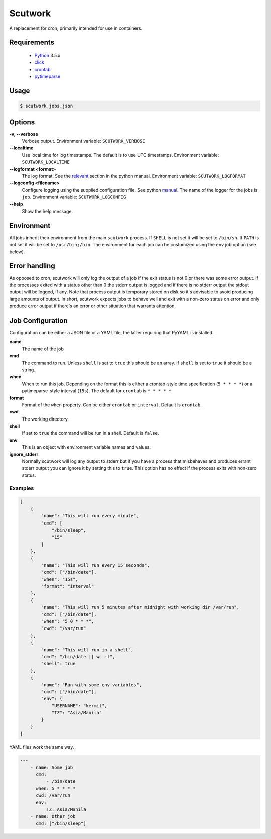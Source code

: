 Scutwork
++++++++

A replacement for cron, primarily intended for use in containers.

Requirements
============

    - `Python`_ 3.5.x
    - `click`_
    - `crontab`_
    - `pytimeparse`_

.. _Python: http://www.python.org/
.. _click: http://click.pocoo.org/
.. _crontab: http://click.pocoo.org/
.. _pytimeparse: http://click.pocoo.org/

Usage
=====

.. code-block:: sh

    $ scutwork jobs.json

Options
=======

**-v, --verbose**
    Verbose output. Environment variable: ``SCUTWORK_VERBOSE``

**--localtime**
    Use local time for log timestamps. The default is to use UTC timestamps.
    Environment variable: ``SCUTWORK_LOCALTIME``

**--logformat <format>**
    The log format. See the `relevant <https://docs.python.org/3/library/logging.html#logrecord-attributes>`_ section in the python manual.
    Environment variable: ``SCUTWORK_LOGFORMAT``

**--logconfig <filename>**
    Configure logging using the supplied configuration file. See python `manual <https://docs.python.org/3/library/logging.config.html>`_.
    The name of the logger for the jobs is ``job``.
    Environment variable: ``SCUTWORK_LOGCONFIG``

**--help**
    Show the help message.

Environment
===========
All jobs inherit their environment from the main ``scutwork`` process. If ``SHELL`` is not set it
will be set to ``/bin/sh``. If ``PATH`` is not set it will be set to ``/usr/bin;/bin``.
The environment for each job can be customized using the ``env`` job option (see below).

Error handling
==============
As opposed to cron, scutwork will only log the output of a job if the exit status is not 0
or there was some error output.
If the processes exited with a status other than 0 the stderr output is logged and if there
is no stderr output the stdout output will be logged, if any.
Note that process output is temporary stored on disk so it's advisable to avoid producing
large amounts of output.
In short, scutwork expects jobs to behave well and exit with a non-zero status on error and
only produce error output if there's an error or other situation that warrants attention.

Job Configuration
=================

Configuration can be either a JSON file or a YAML file, the latter requiring that PyYAML is installed.

**name**
    The name of the job

**cmd**
    The command to run. Unless ``shell`` is set to ``true`` this should be an array.
    If ``shell`` is set to ``true`` it should be a string.

**when**
    When to run this job. Depending on the format this is either a crontab-style
    time specification (``5 * * * *``) or a pytimeparse-style interval (``15s``). The default
    for ``crontab`` is ``* * * * *``.

**format**
    Format of the ``when`` property. Can be either ``crontab`` or ``interval``. Default is ``crontab``.

**cwd**
    The working directory.

**shell**
    If set to ``true`` the command will be run in a shell. Default is ``false``.

**env**
    This is an object with environment variable names and values.

**ignore_stderr**
    Normally scutwork will log any output to stderr but if you have a process
    that misbehaves and produces errant stderr output you can ignore it by setting
    this to ``true``. This option has no effect if the process exits with non-zero status.

Examples
--------
.. code-block:: json

    [
        {
            "name": "This will run every minute",
            "cmd": [
                "/bin/sleep",
                "15"
            ]
        },
        {
            "name": "This will run every 15 seconds",
            "cmd": ["/bin/date"],
            "when": "15s",
            "format": "interval"
        },
        {
            "name": "This will run 5 minutes after midnight with working dir /var/run",
            "cmd": ["/bin/date"],
            "when": "5 0 * * *",
            "cwd": "/var/run"
        },
        {
            "name": "This will run in a shell",
            "cmd": "/bin/date || wc -l",
            "shell": true
        },
        {
            "name": "Run with some env variables",
            "cmd": ["/bin/date"],
            "env": {
                "USERNAME": "kermit",
                "TZ": "Asia/Manila"
            }
        }
    ]

YAML files work the same way.

.. code-block:: yaml

    ---
        - name: Some job
          cmd:
              - /bin/date
          when: 5 * * * *
          cwd: /var/run
          env:
              TZ: Asia/Manila
        - name: Other job
          cmd: ["/bin/sleep"]
